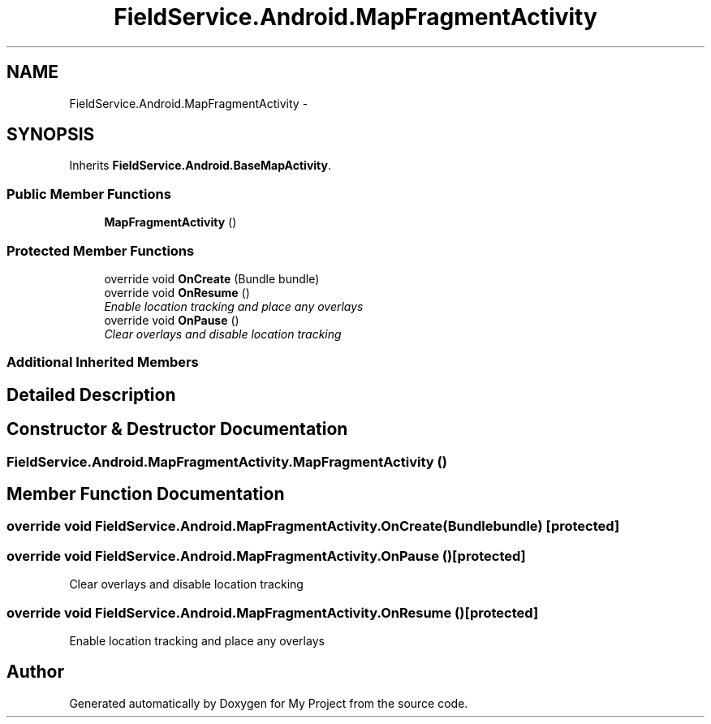 .TH "FieldService.Android.MapFragmentActivity" 3 "Tue Jul 1 2014" "My Project" \" -*- nroff -*-
.ad l
.nh
.SH NAME
FieldService.Android.MapFragmentActivity \- 
.PP
'Fragment' for the map - it is required to be an activity although used as a fragment  

.SH SYNOPSIS
.br
.PP
.PP
Inherits \fBFieldService\&.Android\&.BaseMapActivity\fP\&.
.SS "Public Member Functions"

.in +1c
.ti -1c
.RI "\fBMapFragmentActivity\fP ()"
.br
.in -1c
.SS "Protected Member Functions"

.in +1c
.ti -1c
.RI "override void \fBOnCreate\fP (Bundle bundle)"
.br
.ti -1c
.RI "override void \fBOnResume\fP ()"
.br
.RI "\fIEnable location tracking and place any overlays \fP"
.ti -1c
.RI "override void \fBOnPause\fP ()"
.br
.RI "\fIClear overlays and disable location tracking \fP"
.in -1c
.SS "Additional Inherited Members"
.SH "Detailed Description"
.PP 
'Fragment' for the map - it is required to be an activity although used as a fragment 


.SH "Constructor & Destructor Documentation"
.PP 
.SS "FieldService\&.Android\&.MapFragmentActivity\&.MapFragmentActivity ()"

.SH "Member Function Documentation"
.PP 
.SS "override void FieldService\&.Android\&.MapFragmentActivity\&.OnCreate (Bundlebundle)\fC [protected]\fP"

.SS "override void FieldService\&.Android\&.MapFragmentActivity\&.OnPause ()\fC [protected]\fP"

.PP
Clear overlays and disable location tracking 
.SS "override void FieldService\&.Android\&.MapFragmentActivity\&.OnResume ()\fC [protected]\fP"

.PP
Enable location tracking and place any overlays 

.SH "Author"
.PP 
Generated automatically by Doxygen for My Project from the source code\&.
